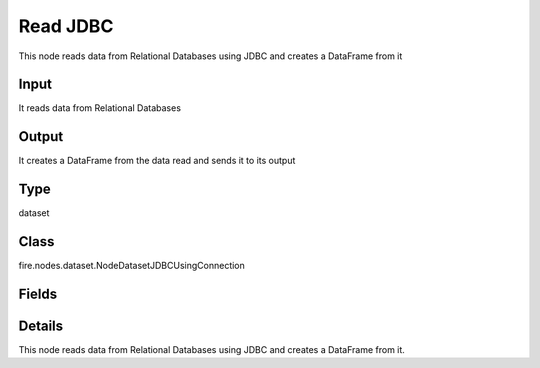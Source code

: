 Read JDBC
=========== 

This node reads data from Relational Databases using JDBC and creates a DataFrame from it

Input
--------------
It reads data from Relational Databases

Output
--------------
It creates a DataFrame from the data read and sends it to its output

Type
--------- 

dataset

Class
--------- 

fire.nodes.dataset.NodeDatasetJDBCUsingConnection

Fields
--------- 

.. list-table::
      :widths: 10 5 10
      :header-rows: 1

      * - Name
        - Title
        - Description
      * - connection
        - Connection
        - The JDBC connection to connect
      * - dbtable
        - DB Table
        - The JDBC table that should be read. Note that anything that is valid in a FROM clause of a SQL query can be used. For example, instead of a full table, you could also use a subquery in parentheses
      * - performance
        - Performance
      * - partitionColumn
        - Partition Column
        - PartitionColumn must be a numeric, date, or timestamp column from the table
      * - lowerBound
        - Lower Bound
        -  LowerBound and UpperBound are just used to decide the partition stride, not for filtering the rows in the table. All rows in the table will be partitioned and returned. This option applies only to reading
      * - upperBound
        - Upper Bound
        -  LowerBound and UpperBound are just used to decide the partition stride, not for filtering the rows in the table. All rows in the table will be partitioned and returned. This option applies only to reading
      * - numPartitions
        - Num Partitions
        - The maximum number of partitions that can be used for parallelism in table reading
      * - fetchsize
        - Fetch Size
        - The JDBC fetch size, which determines how many rows to fetch per round trip
      * - schema
        - Schema
      * - outputColNames
        - Column Names of the Table
        - Output Columns Names of the Table
      * - outputColTypes
        - Column Types of the Table
        - Output Column Types of the Table
      * - outputColFormats
        - Column Formats
        - Output Column Formats


Details
-------


This node reads data from Relational Databases using JDBC and creates a DataFrame from it.


